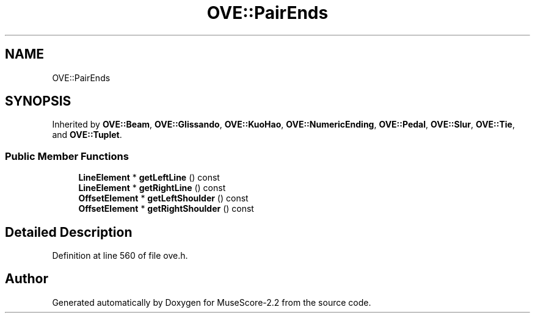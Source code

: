 .TH "OVE::PairEnds" 3 "Mon Jun 5 2017" "MuseScore-2.2" \" -*- nroff -*-
.ad l
.nh
.SH NAME
OVE::PairEnds
.SH SYNOPSIS
.br
.PP
.PP
Inherited by \fBOVE::Beam\fP, \fBOVE::Glissando\fP, \fBOVE::KuoHao\fP, \fBOVE::NumericEnding\fP, \fBOVE::Pedal\fP, \fBOVE::Slur\fP, \fBOVE::Tie\fP, and \fBOVE::Tuplet\fP\&.
.SS "Public Member Functions"

.in +1c
.ti -1c
.RI "\fBLineElement\fP * \fBgetLeftLine\fP () const"
.br
.ti -1c
.RI "\fBLineElement\fP * \fBgetRightLine\fP () const"
.br
.ti -1c
.RI "\fBOffsetElement\fP * \fBgetLeftShoulder\fP () const"
.br
.ti -1c
.RI "\fBOffsetElement\fP * \fBgetRightShoulder\fP () const"
.br
.in -1c
.SH "Detailed Description"
.PP 
Definition at line 560 of file ove\&.h\&.

.SH "Author"
.PP 
Generated automatically by Doxygen for MuseScore-2\&.2 from the source code\&.
